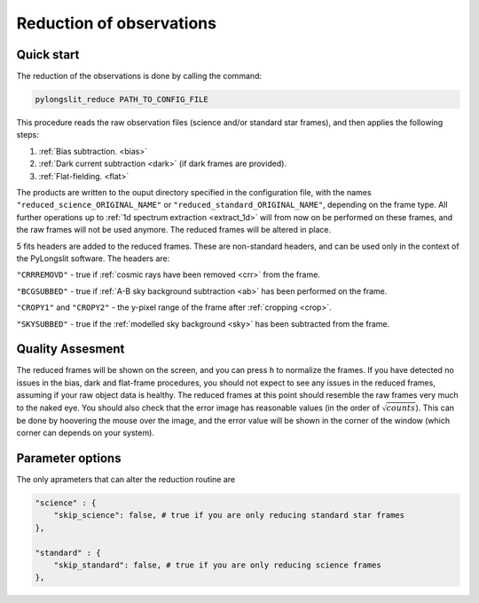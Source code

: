 .. _reduce:

Reduction of observations
==========================

Quick start
------------

The reduction of the observations is done by calling the command:

.. code-block:: bash

    pylongslit_reduce PATH_TO_CONFIG_FILE

This procedure reads the raw observation files (science and/or standard star frames),
and then applies the following steps:

#. :ref:`Bias subtraction. <bias>`
#. :ref:`Dark current subtraction <dark>` (if dark frames are provided).
#. :ref:`Flat-fielding. <flat>`

The products are written to the ouput directory specified in the configuration file, 
with the names ``"reduced_science_ORIGINAL_NAME"`` or ``"reduced_standard_ORIGINAL_NAME"``,
depending on the frame type. All further operations up to :ref:`1d spectrum extraction <extract_1d>` 
will from now on be performed on these frames, and the raw frames will not be used anymore.
The reduced frames will be altered in place. 

5 fits headers are added to the reduced frames. These are non-standard headers,
and can be used only in the context of the PyLongslit software. The headers are:

``"CRRREMOVD"`` - true if :ref:`cosmic rays have been removed <crr>` from the frame.

``"BCGSUBBED"`` - true if :ref:`A-B sky background subtraction <ab>` has been performed on the frame.

``"CROPY1"`` and ``"CROPY2"`` - the y-pixel range of the frame after :ref:`cropping <crop>`.

``"SKYSUBBED"`` - true if the :ref:`modelled sky background <sky>` has been subtracted from the frame.

Quality Assesment
------------------

The reduced frames will be shown on the screen, and you can press ``h`` to normalize the frames.
If you have detected no issues in the bias, dark and flat-frame procedures, you should not expect to see any
issues in the reduced frames, assuming if your raw object data is healthy. The reduced frames at this point
should resemble the raw frames very much to the naked eye. You should also check that the error
image has reasonable values (in the order of :math:`\sqrt{counts}`). This can be done by 
hoovering the mouse over the image, and the error value will be shown in the corner of the window
(which corner can depends on your system).




Parameter options
------------------

The only aprameters that can alter the reduction routine are

.. code::

    "science" : {
        "skip_science": false, # true if you are only reducing standard star frames
    },

    "standard" : {
        "skip_standard": false, # true if you are only reducing science frames
    },

